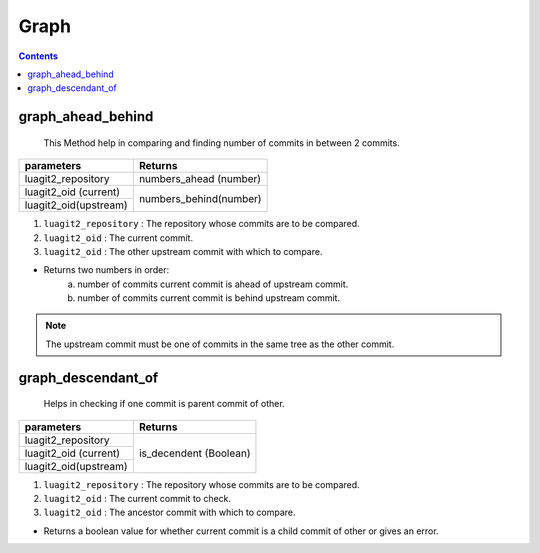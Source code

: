Graph
=====

.. contents:: Contents
   :local:


graph_ahead_behind
-----------------------

	This Method help in comparing and finding number of commits in between 2 commits.

+---------------------------+---------------------------------+
| parameters                | Returns                         |
+===========================+=================================+
| luagit2_repository        | numbers_ahead (number)          |
+---------------------------+---------------------------------+
| luagit2_oid (current)     | numbers_behind(number)          |
+---------------------------+                                 +
| luagit2_oid(upstream)     |                                 |
+---------------------------+---------------------------------+

1. ``luagit2_repository`` : The repository whose commits are to be compared.
2. ``luagit2_oid`` : The current commit.
3. ``luagit2_oid`` : The other upstream commit with which to compare.

* Returns two numbers in order: 
	a. number of commits current commit is ahead of upstream commit.
	b. number of commits current commit is behind upstream commit.

.. note:: The upstream commit must be one of commits in the same tree as the other commit.

graph_descendant_of
-----------------------

	Helps in checking if one commit is parent commit of other.

+---------------------------+---------------------------------+
| parameters                | Returns                         |
+===========================+=================================+
| luagit2_repository        | is_decendent (Boolean)          |
+---------------------------+                                 +
| luagit2_oid (current)     |                                 |
+---------------------------+                                 +
| luagit2_oid(upstream)     |                                 |
+---------------------------+---------------------------------+

1. ``luagit2_repository`` : The repository whose commits are to be compared.
2. ``luagit2_oid`` : The current commit to check.
3. ``luagit2_oid`` : The ancestor commit with which to compare.

* Returns a boolean value for whether current commit is a child commit of other or gives an error.
